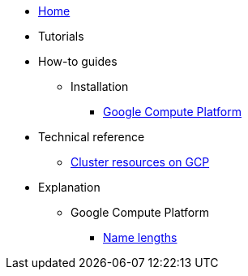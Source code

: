 * xref:index.adoc[Home]
* Tutorials
* How-to guides
** Installation
*** xref:how-tos/install/gcp.adoc[Google Compute Platform]
* Technical reference
** xref:references/resources/gcp.adoc[Cluster resources on GCP]
* Explanation
** Google Compute Platform
*** xref:explanations/gcp/name_lengths.adoc[Name lengths]
